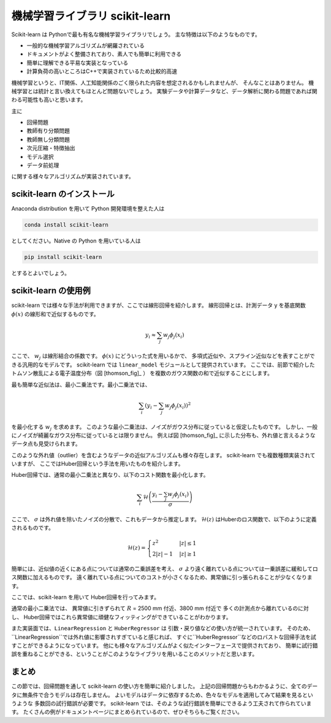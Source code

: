 機械学習ライブラリ scikit-learn
===============================

.. ipython:: python
  :suppress:

  import numpy as np
  import matplotlib.pyplot as plt
  import sys
  sys.path.append('data')
  import eg
  thomson = eg.load('data/thomson@120000.dat')  # thomson データの読み込み


Scikit-learn は Pythonで最も有名な機械学習ライブラリでしょう。
主な特徴は以下のようなものです。

+ 一般的な機械学習アルゴリズムが網羅されている
+ ドキュメントがよく整備されており、素人でも簡単に利用できる
+ 簡単に理解できる平易な実装となっている
+ 計算負荷の高いところはC++で実装されているため比較的高速

機械学習というと、IT関係、人工知能関係のごく限られた内容を想定されるかもしれませんが、
そんなことはありません。
機械学習とは統計と言い換えてもほとんど問題ないでしょう。
実験データや計算データなど、データ解析に関わる問題であれば関わる可能性も高いと思います。

主に

+ 回帰問題
+ 教師有り分類問題
+ 教師無し分類問題
+ 次元圧縮・特徴抽出
+ モデル選択
+ データ前処理

に関する様々なアルゴリズムが実装されています。


scikit-learn のインストール
-----------------------------

Anaconda distribution を用いて Python 開発環境を整えた人は

.. code-block:: bash

  conda install scikit-learn

としてください。Native の Python を用いている人は

.. code-block:: bash

  pip install scikit-learn

とするとよいでしょう。


scikit-learn の使用例
---------------------

scikit-learn では様々な手法が利用できますが、ここでは線形回帰を紹介します。
線形回帰とは、計測データ y を基底関数 :math:`\phi(x)` の線形和で近似するものです。

.. math::

  y_i \approx \sum_j w_j \phi_j(x_i)

ここで、 :math:`w_j` は線形結合の係数です。
:math:`\phi(x)` にどういった式を用いるかで、
多項式近似や、スプライン近似などを表すことができる汎用的なモデルです。
scikit-learn では ``linear_model`` モジュールとして提供されています。
ここでは、前節で紹介したトムソン散乱による電子温度分布（図 [thomson_fig]_ ）
を複数のガウス関数の和で近似することにします。

最も簡単な近似法は、最小二乗法です。最小二乗法では、

.. math::

  \sum_i \left(y_i - \sum_j w_j \phi_j(x_i)\right)^2

を最小化する :math:`w_j` を求めます。
このような最小二乗法は、ノイズがガウス分布に従っていると仮定したものです。
しかし、一般にノイズが綺麗なガウス分布に従っているとは限りません。
例えば図 [thomson_fig]_ に示した分布も、外れ値と言えるようなデータ点も見受けられます。

このような外れ値（outlier）を含むようなデータの近似アルゴリズムも様々存在します。
scikit-learn でも複数種類実装されていますが、
ここではHuber回帰という手法を用いたものを紹介します。

Huber回帰では、通常の最小二乗法と異なり、以下のコスト関数を最小化します。

.. math::

  \sum_i \mathcal{H}\left(\frac{y_i - \sum_j w_j \phi_j(x_i)}{\sigma}\right)

ここで、 :math:`\sigma` は外れ値を除いたノイズの分散で、これもデータから推定します。
:math:`\mathcal{H}(z)` はHuberのロス関数で、以下のように定義されるものです。

.. math::

  \mathcal{H}(z) = \begin{cases}
  \; z^2      & |z| \le 1 \\
  \; 2|z| - 1 & |z| \ge 1
  \end{cases}

簡単には、近似値の近くにある点については通常の二乗誤差を考え、
:math:`\sigma` より遠く離れている点については一乗誤差に緩和してロス関数に加えるものです。
遠く離れている点についてのコストが小さくなるため、異常値に引っ張られることが少なくなります。

ここでは、scikit-learn を用いて Huber回帰を行ってみます。

.. ipython:: python

 from sklearn import linear_model  # linear_model モジュールを用います

 # data ここでは 3000 msに得られた Te の分布を解析する
 Te = thomson.sel(Time=3000, method='nearest')['Te'].values
 R = thomson['R'].values

 # basis R:2500--5000 を10分割した点を中心とするガウス関数の和で近似する
 centers = np.linspace(2500, 5000, 10)
 phi = np.exp(-((R.reshape(-1, 1) - centers) / 200)**2)

 # 最小二乗法
 lin = linear_model.LinearRegression(fit_intercept=False)
 # フィッティングを行う
 lin.fit(phi, Te)
 # 求めたフィッティング係数を用いて予測を行う
 Te_lin_fit = lin.predict(phi)

 # ロバスト最小二乗法
 rob = linear_model.HuberRegressor(fit_intercept=False)
 # フィッティングを行う
 rob.fit(phi, Te)
 # 求めたフィッティング係数を用いて予測を行う
 Te_rob_fit = rob.predict(phi)

 plt.plot(R, Te, '--o', ms=3, label='data')
 plt.plot(R, Te_lin_fit, label='linear regression', lw=2)
 plt.plot(R, Te_rob_fit, label='huber regression', lw=2)
 @savefig thomson_te_fit.png width=4in
 plt.legend(loc='best')  # 凡例を表示する


通常の最小二乗法では、
異常値に引きずられて :math:`R` = 2500 mm 付近、3800 mm 付近で
多くの計測点から離れているのに対し、
Huber回帰ではこれら異常値に頑健なフィッティングができていることがわかります。

また実装面では、``LinearRegression`` と ``HuberRegressor`` は
引数・戻り値などの使い方が統一されています。
そのため、``LinearRegression``では外れ値に影響されすぎていると感じれば、
すぐに``HuberRegressor``などのロバストな回帰手法を試すことができるようになっています。
他にも様々なアルゴリズムがよく似たインターフェースで提供されており、
簡単に試行錯誤を重ねることができる、ということがこのようなライブラリを用いることのメリットだと思います。


まとめ
---------

この節では、回帰問題を通して scikit-learn の使い方を簡単に紹介しました。
上記の回帰問題からもわかるように、全てのデータに無条件で合うモデルは存在しません。
よいモデルはデータに依存するため、色々なモデルを適用してみて結果を見るというような
多数回の試行錯誤が必要です。
scikit-learn では、そのような試行錯誤を簡単にできるよう工夫されて作られています。
たくさんの例がドキュメントページにまとめられているので、ぜひそちらもご覧ください。
